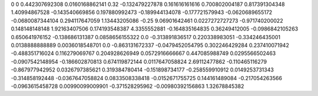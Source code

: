 0	0
0.442307692308	0.0160168862141
0.32	-0.132479227878
0.161616161616	0.700802004187
0.817391304348	1.40994867528
-0.143540669856	0.197880992473
-0.189944134078	-0.177721579943
-0.0620689655172	-0.0680087344104
0.294117647059	1.13443205086
-0.25	9.06901642461
0.0227272727273	-0.971740200022
0.148148148148	1.92163407506
0.174193548387	4.3355552881
-0.164835164835	0.36249412005
-0.0986842105263	0.650641976152
-0.138686131387	0.0858656155322
0.0	-0.313891836517
0.220338983051	-0.334246435001
0.0138888888889	0.0036018548701
0.0	-0.863131672337
-0.0479452054795	0.302246429284
0.237410071942	-0.488351716024
0.116279069767	0.204928626949
0.0572916666667	0.447085988749
0.0295566502463	-0.0907542148954
-0.186602870813	0.674119872144
0.0117647058824	2.69112477862
-0.110465116279	-0.867977942952
0.0326797385621	0.319384780414
-0.151898734177	-0.258559910912
0.0149253731343	-0.314858192448
-0.0367647058824	0.0833508338418
-0.0152671755725	0.144161489084
-0.217054263566	-0.0963615458728
0.00990099009901	-0.371528295962
-0.00980392156863	1.32678845382
